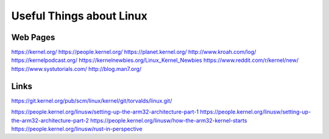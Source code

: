 Useful Things about Linux
=========================

Web Pages 
---------

https://kernel.org/
https://people.kernel.org/
https://planet.kernel.org/
http://www.kroah.com/log/
https://kernelpodcast.org/
https://kernelnewbies.org/Linux_Kernel_Newbies
https://www.reddit.com/r/kernel/new/
https://www.systutorials.com/
http://blog.man7.org/


Links 
-------
https://git.kernel.org/pub/scm/linux/kernel/git/torvalds/linux.git/

https://people.kernel.org/linusw/setting-up-the-arm32-architecture-part-1
https://people.kernel.org/linusw/setting-up-the-arm32-architecture-part-2
https://people.kernel.org/linusw/how-the-arm32-kernel-starts
https://people.kernel.org/linusw/rust-in-perspective
